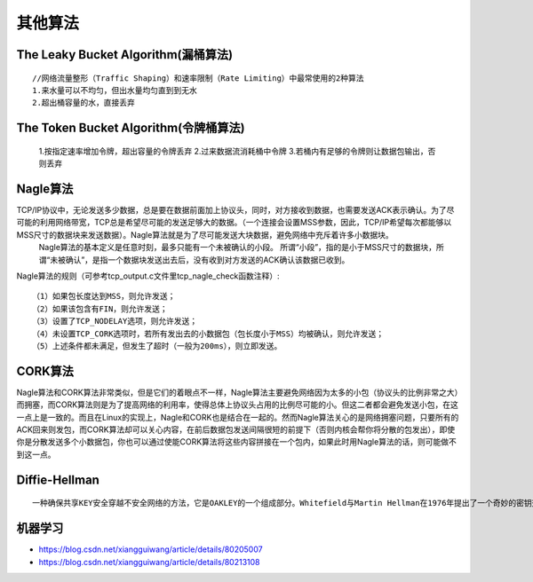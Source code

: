 其他算法
########


The Leaky Bucket Algorithm(漏桶算法)
====================================

::

  //网络流量整形（Traffic Shaping）和速率限制（Rate Limiting）中最常使用的2种算法
  1.来水量可以不均匀，但出水量均匀直到到无水
  2.超出桶容量的水，直接丢弃

.. image:: /images/algorithms/Leaky_bucket_analogy.png




The Token Bucket Algorithm(令牌桶算法)
======================================

  1.按指定速率增加令牌，超出容量的令牌丢弃
  2.过来数据流消耗桶中令牌
  3.若桶内有足够的令牌则让数据包输出，否则丢弃

.. image:: /images/algorithms/Token_bucket_anology.png



Nagle算法
=========

TCP/IP协议中，无论发送多少数据，总是要在数据前面加上协议头，同时，对方接收到数据，也需要发送ACK表示确认。为了尽可能的利用网络带宽，TCP总是希望尽可能的发送足够大的数据。（一个连接会设置MSS参数，因此，TCP/IP希望每次都能够以MSS尺寸的数据块来发送数据）。Nagle算法就是为了尽可能发送大块数据，避免网络中充斥着许多小数据块。
  　 Nagle算法的基本定义是任意时刻，最多只能有一个未被确认的小段。 所谓“小段”，指的是小于MSS尺寸的数据块，所谓“未被确认”，是指一个数据块发送出去后，没有收到对方发送的ACK确认该数据已收到。

Nagle算法的规则（可参考tcp_output.c文件里tcp_nagle_check函数注释）::

    （1）如果包长度达到MSS，则允许发送；
    （2）如果该包含有FIN，则允许发送；
    （3）设置了TCP_NODELAY选项，则允许发送；
    （4）未设置TCP_CORK选项时，若所有发出去的小数据包（包长度小于MSS）均被确认，则允许发送；
    （5）上述条件都未满足，但发生了超时（一般为200ms），则立即发送。

CORK算法
========

Nagle算法和CORK算法非常类似，但是它们的着眼点不一样，Nagle算法主要避免网络因为太多的小包（协议头的比例非常之大）而拥塞，而CORK算法则是为了提高网络的利用率，使得总体上协议头占用的比例尽可能的小。但这二者都会避免发送小包，在这一点上是一致的。而且在Linux的实现上，Nagle和CORK也是结合在一起的。然而Nagle算法关心的是网络拥塞问题，只要所有的ACK回来则发包，而CORK算法却可以关心内容，在前后数据包发送间隔很短的前提下（否则内核会帮你将分散的包发出），即使你是分散发送多个小数据包，你也可以通过使能CORK算法将这些内容拼接在一个包内，如果此时用Nagle算法的话，则可能做不到这一点。

Diffie-Hellman
==============

::

    一种确保共享KEY安全穿越不安全网络的方法，它是OAKLEY的一个组成部分。Whitefield与Martin Hellman在1976年提出了一个奇妙的密钥交换协议，称为Diffie-Hellman密钥交换协议/算法(Diffie-Hellman Key Exchange/Agreement Algorithm).这个机制的巧妙在于需要安全通信的双方可以用这个方法确定对称密钥。然后可以用这个密钥进行加密和解密。但是注意，这个密钥交换协议/算法只能用于密钥的交换，而不能进行消息的加密和解密。双方确定要用的密钥后，要使用其他对称密钥操作加密算法实际加密和解密消息



机器学习
========

* https://blog.csdn.net/xiangguiwang/article/details/80205007
* https://blog.csdn.net/xiangguiwang/article/details/80213108











